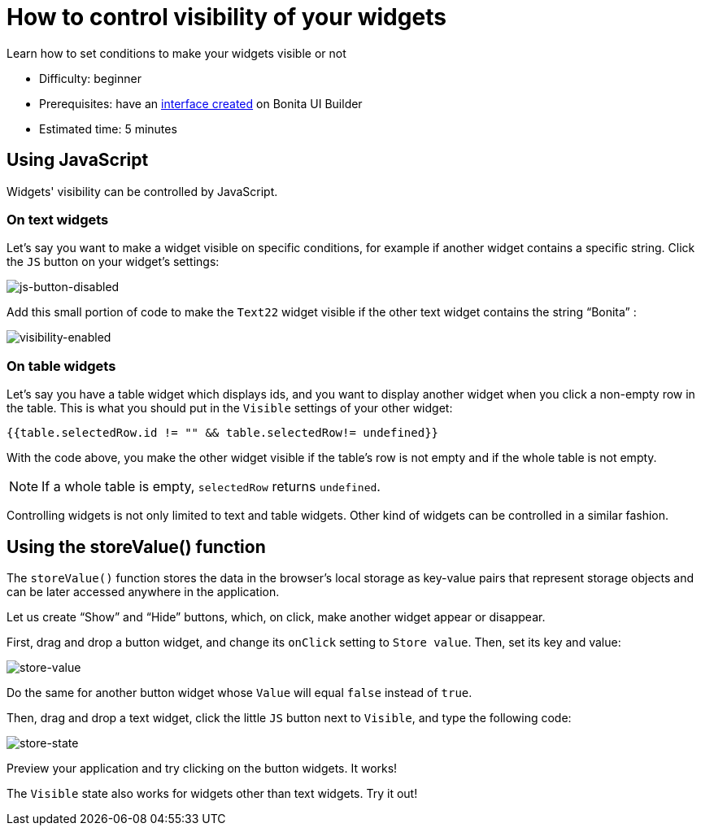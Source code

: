 = How to control visibility of your widgets
:page-aliases: applications:how-to-control-visibility-of-widgets.adoc
:description: Learn how to set conditions to make your widgets visible or not

{description}

* Difficulty: beginner
* Prerequisites: have an xref:create-an-interface.adoc[interface created] on Bonita UI Builder
* Estimated time: 5 minutes


== Using JavaScript

Widgets' visibility can be controlled by JavaScript. 

=== On text widgets 
Let’s say you want to make a widget visible on specific conditions, for example if another widget contains a specific string. 
Click the `JS` button on your widget’s settings:

image:ui-builder/guides/js-button-disabled.png[js-button-disabled]

Add this small portion of code to make the `Text22` widget visible if the other text widget contains the string “Bonita” :

image:ui-builder/guides/visibility-enabled.png[visibility-enabled]

=== On table widgets

Let's say you have a table widget which displays ids, and you want to display another widget when you click a non-empty row in the table. 
This is what you should put in the `Visible` settings of your other widget:

`{{table.selectedRow.id != "" && table.selectedRow!= undefined}}`

With the code above, you make the other widget visible if the table's row is not empty and if the whole table is not empty.

[NOTE]
====
If a whole table is empty, `selectedRow` returns `undefined`.
====

Controlling widgets is not only limited to text and table widgets. Other kind of widgets can be controlled in a similar fashion.

== Using the storeValue() function

The `storeValue()` function stores the data in the browser's local storage as key-value pairs that represent storage objects and can be later accessed anywhere in the application.

Let us create “Show” and “Hide” buttons, which, on click, make another widget appear or disappear.

First, drag and drop a button widget, and change its `onClick` setting to `Store value`. Then, set its key and value:

image:ui-builder/guides/store-value.png[store-value]

Do the same for another button widget whose `Value` will equal `false` instead of `true`.

Then, drag and drop a text widget, click the little `JS` button next to `Visible`, and type the following code: 

image:ui-builder/guides/store-state.png[store-state]

Preview your application and try clicking on the button widgets. It works!

The `Visible` state also works for widgets other than text widgets. Try it out!
